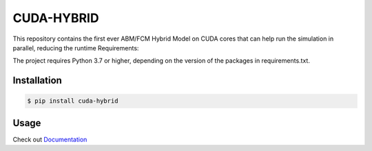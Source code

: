 CUDA-HYBRID
==============

This repository contains the first ever ABM/FCM Hybrid Model on CUDA cores that can help run the simulation in parallel, reducing the runtime
Requirements:

The project requires Python 3.7 or higher, depending on the version of the packages in requirements.txt.

Installation
-------------

..  code-block:: python

    $ pip install cuda-hybrid

Usage
-----

Check out `Documentation <https://cuda-hybrid.github.io/>`_